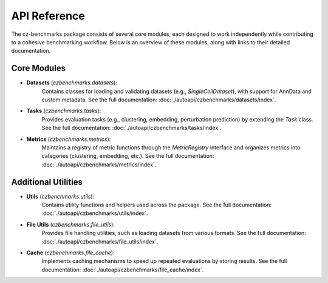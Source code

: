 API Reference
==============

The cz-benchmarks package consists of several core modules, each designed to work independently while contributing to a cohesive benchmarking workflow. Below is an overview of these modules, along with links to their detailed documentation.

Core Modules
------------

- **Datasets** (`czbenchmarks.datasets`):  
   Contains classes for loading and validating datasets (e.g., `SingleCellDataset`), with support for AnnData and custom metadata. See the full documentation: :doc:`./autoapi/czbenchmarks/datasets/index`.

- **Tasks** (`czbenchmarks.tasks`):  
   Provides evaluation tasks (e.g., clustering, embedding, perturbation prediction) by extending the `Task` class. See the full documentation: :doc:`./autoapi/czbenchmarks/tasks/index`.

- **Metrics** (`czbenchmarks.metrics`):  
   Maintains a registry of metric functions through the `MetricRegistry` interface and organizes metrics into categories (clustering, embedding, etc.). See the full documentation: :doc:`./autoapi/czbenchmarks/metrics/index`.

Additional Utilities
--------------------

- **Utils** (`czbenchmarks.utils`):  
   Contains utility functions and helpers used across the package. See the full documentation: :doc:`./autoapi/czbenchmarks/utils/index`.

- **File Utils** (`czbenchmarks.file_utils`):  
   Provides file handling utilities, such as loading datasets from various formats. See the full documentation: :doc:`./autoapi/czbenchmarks/file_utils/index`.

- **Cache** (`czbenchmarks.file_cache`):  
   Implements caching mechanisms to speed up repeated evaluations by storing results. See the full documentation: :doc:`./autoapi/czbenchmarks/file_cache/index`.


.. .. toctree::
..     :maxdepth: 1

..     ./autoapi/czbenchmarks/cli/cli/index.rst
..     ./autoapi/czbenchmarks/datasets/index.rst
..     ./autoapi/czbenchmarks/tasks/index.rst
..     ./autoapi/czbenchmarks/metrics/index.rst
..     ./autoapi/czbenchmarks/utils/index.rst
